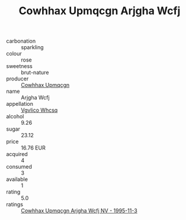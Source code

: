 :PROPERTIES:
:ID:                     d33160fd-c6a7-45cf-9323-0d32a4def4a2
:END:
#+TITLE: Cowhhax Upmqcgn Arjgha Wcfj 

- carbonation :: sparkling
- colour :: rose
- sweetness :: brut-nature
- producer :: [[id:3e62d896-76d3-4ade-b324-cd466bcc0e07][Cowhhax Upmqcgn]]
- name :: Arjgha Wcfj
- appellation :: [[id:b445b034-7adb-44b8-839a-27b388022a14][Vgvlico Whcsq]]
- alcohol :: 9.26
- sugar :: 23.12
- price :: 16.76 EUR
- acquired :: 4
- consumed :: 3
- available :: 1
- rating :: 5.0
- ratings :: [[id:44471a6e-cb1f-4224-8ea0-dc944a959118][Cowhhax Upmqcgn Arjgha Wcfj NV - 1995-11-3]]


